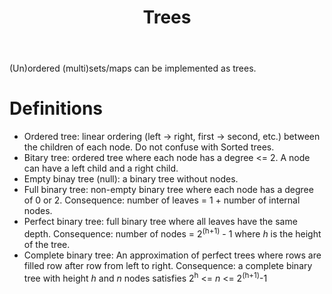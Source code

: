 :PROPERTIES:
:ID:       814471f1-82c3-48db-9ba3-255bcc357072
:END:
#+title: Trees

(Un)ordered (multi)sets/maps can be implemented as trees.

* Definitions
- Ordered tree: linear ordering (left -> right, first -> second, etc.) between the children of each node. Do not confuse with Sorted trees.
- Bitary tree: ordered tree where each node has a degree <= 2. A node can have a left child and a right child.
- Empty binay tree (null): a binary tree without nodes.
- Full binary tree: non-empty binary tree where each node has a degree of 0 or 2. Consequence: number of leaves = 1 + number of internal nodes.
- Perfect binary tree: full binary tree where all leaves have the same depth. Consequence: number of nodes = 2^(h+1) - 1 where /h/ is the height of the tree.
- Complete binary tree: An approximation of perfect trees where rows are filled row after row from left to right. Consequence: a complete binary tree with height /h/ and /n/ nodes satisfies 2^h <= /n/ <= 2^(h+1)-1
